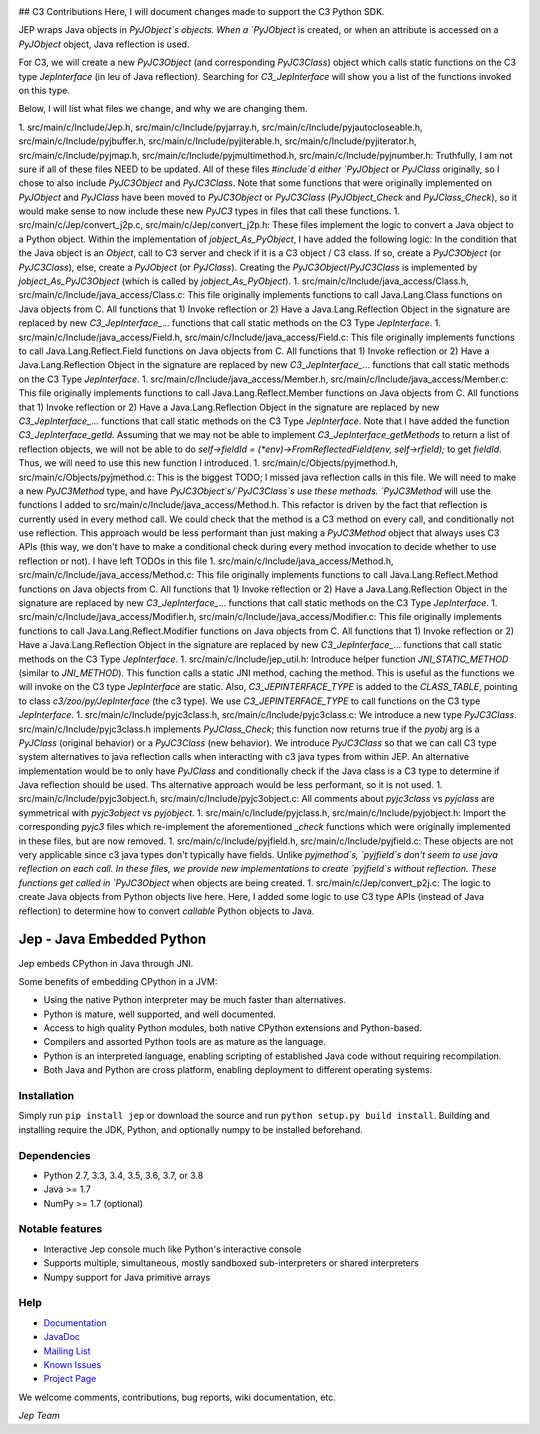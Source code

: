 .. image:: https://img.shields.io/pypi/pyversions/Jep.svg
    :target: https://pypi.python.org/pypi/jep

.. image:: https://img.shields.io/pypi/l/Jep.svg
    :target: https://pypi.python.org/pypi/jep

.. image:: https://img.shields.io/pypi/v/Jep.svg
    :target: https://pypie.python.org/pypi/jep
	
.. image:: https://img.shields.io/badge/docs-wiki-orange.svg
    :target: https://github.com/ninia/jep/wiki

.. image:: https://img.shields.io/badge/docs-javadoc-orange.svg
    :target: https://ninia.github.io/jep/javadoc


## C3 Contributions
Here, I will document changes made to support the C3 Python SDK.

JEP wraps Java objects in `PyJObject`s objects. When a `PyJObject` is created, or when an attribute is accessed on a `PyJObject` object, Java reflection is used.

For C3, we will create a new `PyJC3Object` (and corresponding `PyJC3Class`) object which calls static functions on the C3 type `JepInterface` (in leu of Java reflection). Searching for `C3_JepInterface` will show you a list of the functions invoked on this type.

Below, I will list what files we change, and why we are changing them.

1. src/main/c/Include/Jep.h, src/main/c/Include/pyjarray.h, src/main/c/Include/pyjautocloseable.h, src/main/c/Include/pyjbuffer.h, src/main/c/Include/pyjiterable.h, src/main/c/Include/pyjiterator.h, src/main/c/Include/pyjmap.h, src/main/c/Include/pyjmultimethod.h, src/main/c/Include/pyjnumber.h: Truthfully, I am not sure if all of these files NEED to be updated. All of these files `#include`d either `PyJObject` or `PyJClass`  originally, so I chose to also include `PyJC3Object` and `PyJC3Class`. Note that some functions that were originally implemented on `PyJObject` and `PyJClass` have been moved to `PyJC3Object` or `PyJC3Class` (`PyJObject_Check` and `PyJClass_Check`), so it would make sense to now include these new `PyJC3` types in files that call these functions.
1. src/main/c/Jep/convert_j2p.c, src/main/c/Jep/convert_j2p.h: These files implement the logic to convert a Java object to a Python object. Within the implementation of `jobject_As_PyObject`, I have added the following logic: In the condition that the Java object is an `Object`, call to C3 server and check if it is a C3 object / C3 class. If so, create a `PyJC3Object` (or `PyJC3Class`), else, create a `PyJObject` (or `PyJClass`). Creating the `PyJC3Object`/`PyJC3Class` is implemented by `jobject_As_PyJC3Object` (which is called by `jobject_As_PyObject`).
1. src/main/c/Include/java_access/Class.h, src/main/c/Include/java_access/Class.c: This file originally implements functions to call Java.Lang.Class functions on Java objects from C. All functions that 1) Invoke reflection or 2) Have a Java.Lang.Reflection Object in the signature are replaced by new `C3_JepInterface_`... functions that call static methods on the C3 Type `JepInterface`.
1. src/main/c/Include/java_access/Field.h, src/main/c/Include/java_access/Field.c: This file originally implements functions to call Java.Lang.Reflect.Field functions on Java objects from C. All functions that 1) Invoke reflection or 2) Have a Java.Lang.Reflection Object in the signature are replaced by new `C3_JepInterface_`... functions that call static methods on the C3 Type `JepInterface`.
1. src/main/c/Include/java_access/Member.h, src/main/c/Include/java_access/Member.c: This file originally implements functions to call Java.Lang.Reflect.Member functions on Java objects from C. All functions that 1) Invoke reflection or 2) Have a Java.Lang.Reflection Object in the signature are replaced by new `C3_JepInterface_`... functions that call static methods on the C3 Type `JepInterface`. Note that I have added the function `C3_JepInterface_getId`. Assuming that we may not be able to implement `C3_JepInterface_getMethods` to return a list of reflection objects, we will not be able to do `self->fieldId = (*env)->FromReflectedField(env, self->rfield);`
to get `fieldId`. Thus, we will need to use this new function I introduced.
1. src/main/c/Objects/pyjmethod.h, src/main/c/Objects/pyjmethod.c: This is the biggest TODO; I missed java reflection calls in this file. We will need to make a new `PyJC3Method` type, and have `PyJC3Object`s/`PyJC3Class`s use these methods. `PyJC3Method` will use the functions I added to src/main/c/Include/java_access/Method.h. This refactor is driven by the fact that reflection is currently used in every method call. We could check that the method is a C3 method on every call, and conditionally not use reflection. This approach would be less performant than just making a `PyJC3Method` object that always uses C3 APIs (this way, we don't have to make a conditional check during every method invocation to decide whether to use reflection or not). I have left TODOs in this file
1. src/main/c/Include/java_access/Method.h, src/main/c/Include/java_access/Method.c: This file originally implements functions to call Java.Lang.Reflect.Method functions on Java objects from C. All functions that 1) Invoke reflection or 2) Have a Java.Lang.Reflection Object in the signature are replaced by new `C3_JepInterface_`... functions that call static methods on the C3 Type `JepInterface`.
1. src/main/c/Include/java_access/Modifier.h, src/main/c/Include/java_access/Modifier.c: This file originally implements functions to call Java.Lang.Reflect.Modifier functions on Java objects from C. All functions that 1) Invoke reflection or 2) Have a Java.Lang.Reflection Object in the signature are replaced by new `C3_JepInterface_`... functions that call static methods on the C3 Type `JepInterface`.
1. src/main/c/Include/jep_util.h: Introduce helper function `JNI_STATIC_METHOD` (similar to `JNI_METHOD`). This function calls a static JNI method, caching the method. This is useful as the functions we will invoke on the C3 type `JepInterface` are static. Also, `C3_JEPINTERFACE_TYPE` is added to the `CLASS_TABLE`, pointing to class `c3/zoo/py/JepInterface` (the c3 type). We use `C3_JEPINTERFACE_TYPE` to call functions on the C3 type `JepInterface`.
1. src/main/c/Include/pyjc3class.h, src/main/c/Include/pyjc3class.c: We introduce a new type `PyJC3Class`. src/main/c/Include/pyjc3class.h implements `PyJClass_Check`; this function now returns true if the `pyobj` arg is a `PyJClass` (original behavior) or a `PyJC3Class` (new behavior). We introduce `PyJC3Class` so that we can call C3 type system alternatives to java reflection calls when interacting with c3 java types from within JEP. An alternative implementation would be to only have `PyJClass` and conditionally check if the Java class is a C3 type to determine if Java reflection should be used. Ths alternative approach would be less performant, so it is not used.
1. src/main/c/Include/pyjc3object.h, src/main/c/Include/pyjc3object.c: All comments about `pyjc3class` vs `pyjclass` are symmetrical with `pyjc3object` vs `pyjobject`.
1. src/main/c/Include/pyjclass.h, src/main/c/Include/pyjobject.h: Import the corresponding `pyjc3` files which re-implement the aforementioned `_check` functions which were originally implemented in these files, but are now removed.
1. src/main/c/Include/pyjfield.h, src/main/c/Include/pyjfield.c: These objects are not very applicable since c3 java types don't typically have fields. Unlike `pyjmethod`s, `pyjfield`s don't seem to use java reflection on each call. In these files, we provide new implementations to create `pyjfield`s without reflection. These functions get called in `PyJC3Object` when objects are being created.
1. src/main/c/Jep/convert_p2j.c: The logic to create Java objects from Python objects live here. Here, I added some logic to use C3 type APIs (instead of Java reflection) to determine how to convert `callable` Python objects to Java.


Jep - Java Embedded Python
===========================

Jep embeds CPython in Java through JNI.

Some benefits of embedding CPython in a JVM:

* Using the native Python interpreter may be much faster than
  alternatives.

* Python is mature, well supported, and well documented.

* Access to high quality Python modules, both native CPython
  extensions and Python-based.

* Compilers and assorted Python tools are as mature as the language.

* Python is an interpreted language, enabling scripting of established
  Java code without requiring recompilation.

* Both Java and Python are cross platform, enabling deployment to 
  different operating systems.


Installation
------------
Simply run ``pip install jep`` or download the source and run ``python setup.py build install``.
Building and installing require the JDK, Python, and optionally numpy to be installed beforehand.

Dependencies
------------
* Python 2.7, 3.3, 3.4, 3.5, 3.6, 3.7, or 3.8
* Java >= 1.7
* NumPy >= 1.7 (optional)

Notable features
----------------
* Interactive Jep console much like Python's interactive console
* Supports multiple, simultaneous, mostly sandboxed sub-interpreters or shared interpreters
* Numpy support for Java primitive arrays

Help
----
* `Documentation <https://github.com/ninia/jep/wiki>`_
* `JavaDoc <https://ninia.github.io/jep/javadoc>`_
* `Mailing List <https://groups.google.com/d/forum/jep-project>`_
* `Known Issues <https://github.com/ninia/jep/issues>`_
* `Project Page <https://github.com/ninia/jep>`_

We welcome comments, contributions, bug reports, wiki documentation, etc.

*Jep Team*
